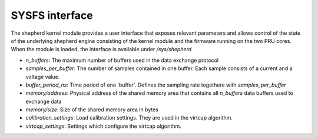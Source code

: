 SYSFS interface
===============

The shepherd kernel module provides a user interface that exposes relevant parameters and allows control of the state of the underlying shepherd engine consisting of the kernel module and the firmware running on the two PRU cores. When the module is loaded, the interface is available under `/sys/shepherd`

- `n_buffers`: The maximum number of buffers used in the data exchange protocol
- `samples_per_buffer`: The number of samples contained in one buffer. Each sample consists of a current and a voltage value.
- `buffer_period_ns`: Time period of one 'buffer'. Defines the sampling rate togethere with `samples_per_buffer`
- `memory/address`: Physical address of the shared memory area that contains all `n_buffers` data buffers used to exchange data
- `memory/size`: Size of the shared memory area in bytes
- `calibration_settings`: Load calibration settings. They are used in the virtcap algorithm.
- `virtcap_settings`: Settings which configure the virtcap algorithm. 